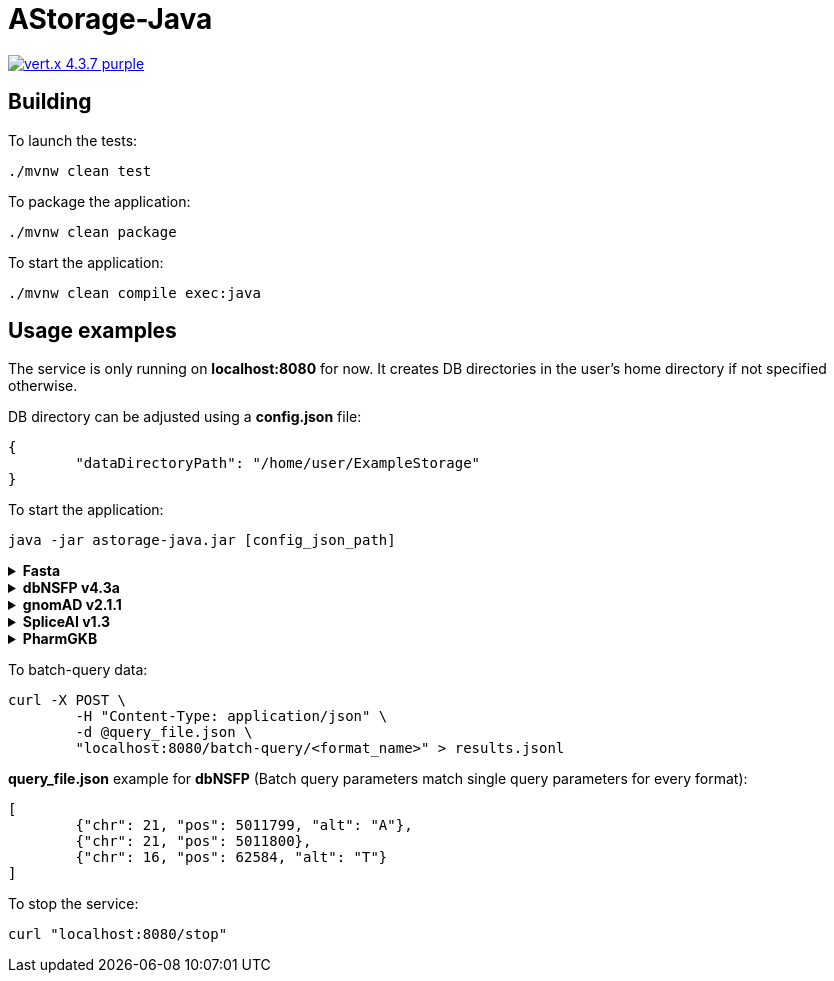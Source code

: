 = AStorage-Java

image:https://img.shields.io/badge/vert.x-4.3.7-purple.svg[link="https://vertx.io"]

== Building

To launch the tests:
[source]
----
./mvnw clean test
----

To package the application:
[source]
----
./mvnw clean package
----

To start the application:
[source]
----
./mvnw clean compile exec:java
----

== Usage examples

The service is only running on *localhost:8080* for now. It creates DB directories in the user's home directory if not specified otherwise.

DB directory can be adjusted using a *config.json* file:
[source]
----
{
	"dataDirectoryPath": "/home/user/ExampleStorage"
}
----
To start the application:
[source]
----
java -jar astorage-java.jar [config_json_path]
----

.*Fasta*
[%collapsible]
====
To ingest data:
[source]
----
curl -X POST "localhost:8080/query/fasta?arrayName=<arr_name>&dataURL=<data_url>&metadataURL=<metadata_url>"
----

To query data:
[source]
----
curl "localhost:8080/query/fasta?arrayName=<arr_name>&sectionName=<sec_name>&startPosition=<start_pos>&stopPosition=<stop_pos>"
----
====

.*dbNSFP v4.3a*
[%collapsible]
====
To ingest data:
[source]
----
curl -X POST "localhost:8080/ingestion/dbnsfp?dataPath=<data_path>"
----

To query data:
[source]
----
curl "localhost:8080/query/dbnsfp?chr=<chr_num>&pos=<pos>&alt=<alt_nucleotide>"
----
====

.*gnomAD v2.1.1*
[%collapsible]
====
To ingest data:
[source]
----
curl -X POST "localhost:8080/ingestion/gnomad?dataUrl=<data_url>&sourceType=<src_type>"
----

To query data:
[source]
----
curl "localhost:8080/query/gnomad?chr=<chr_num>&pos=<pos>&sourceType=<src_type>"
----
====

.*SpliceAI v1.3*
[%collapsible]
====
To ingest data:
[source]
----
curl -X POST "localhost:8080/ingestion/spliceai?dataPath=<data_path>"
----

To query data:
[source]
----
curl "localhost:8080/query/spliceai?chr=<chr_num>&pos=<pos>"
----
====

.*PharmGKB*
[%collapsible]
====
To ingest data:
[source]
----
curl -X POST "localhost:8080/ingestion/pharmgkb?dataType=<data_type>&dataPath=<data_path>"
----

To query data:
[source]
----
curl "localhost:8080/query/pharmgkb?dataType=<data_type>&id=<id>"
----
====

To batch-query data:
[source]
----
curl -X POST \
	-H "Content-Type: application/json" \
	-d @query_file.json \
	"localhost:8080/batch-query/<format_name>" > results.jsonl
----

*query_file.json* example for *dbNSFP* (Batch query parameters match single query parameters for every format):
[source]
----
[
	{"chr": 21, "pos": 5011799, "alt": "A"},
	{"chr": 21, "pos": 5011800},
	{"chr": 16, "pos": 62584, "alt": "T"}
]
----

To stop the service:
[source]
----
curl "localhost:8080/stop"
----
